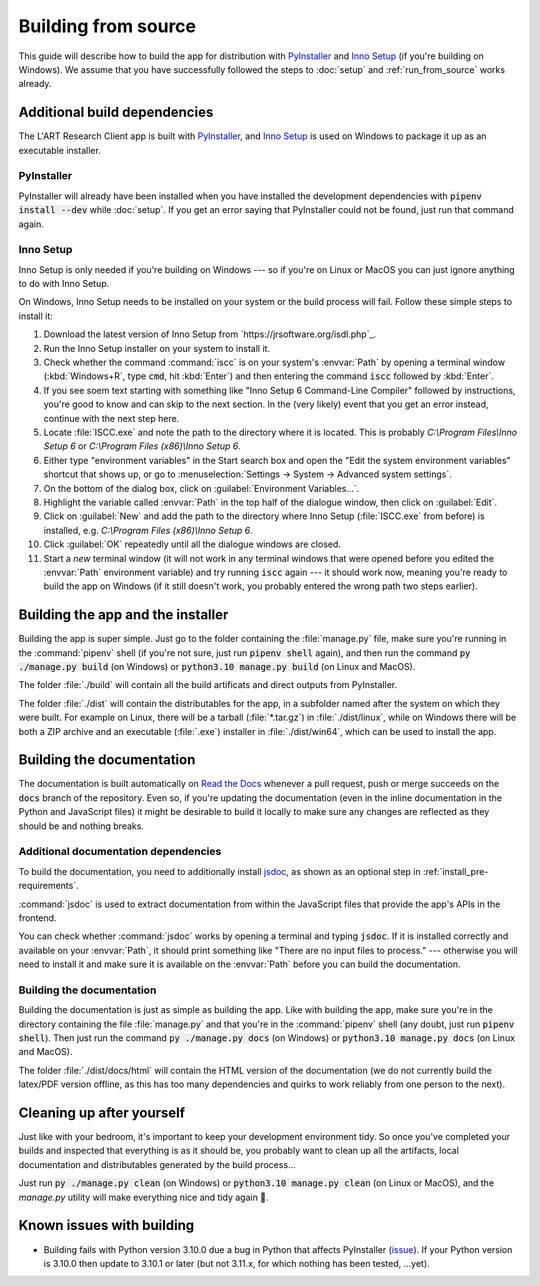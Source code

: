 Building from source
====================

This guide will describe how to build the app for distribution with
`PyInstaller <https://pyinstaller.org/>`_ and `Inno Setup <https://jrsoftware.org/isinfo.php>`_
(if you're building on Windows). We assume that you have successfully
followed the steps to :doc:`setup` and :ref:`run_from_source` works already.


Additional build dependencies
-----------------------------

The L'ART Research Client app is built with `PyInstaller`_, and `Inno Setup`_ is used on
Windows to package it up as an executable installer.

PyInstaller
^^^^^^^^^^^

PyInstaller will already have been installed when you have installed the development
dependencies with :code:`pipenv install --dev` while :doc:`setup`. If you get an
error saying that PyInstaller could not be found, just run that command again.

Inno Setup
^^^^^^^^^^

Inno Setup is only needed if you're building on Windows --- so if you're on Linux or
MacOS you can just ignore anything to do with Inno Setup.

On Windows, Inno Setup needs to be installed on your system or the build process will
fail. Follow these simple steps to install it:

#. Download the latest version of Inno Setup from `https://jrsoftware.org/isdl.php`_.

#. Run the Inno Setup installer on your system to install it.

#. Check whether the command :command:`iscc` is on your system's :envvar:`Path`
   by opening a terminal window (:kbd:`Windows+R`, type :code:`cmd`, hit :kbd:`Enter`)
   and then entering the command :code:`iscc` followed by :kbd:`Enter`.

#. If you see soem text starting with something like "Inno Setup 6 Command-Line
   Compiler" followed by instructions, you're good to know and can skip to the next
   section. In the (very likely) event that you get an error instead, continue
   with the next step here.

#. Locate :file:`ISCC.exe` and note the path to the directory where it is located.
   This is probably `C:\\Program Files\\Inno Setup 6` or `C:\\Program Files (x86)\\Inno Setup 6`.

#. Either type "environment variables" in the Start search box and open the
   "Edit the system environment variables" shortcut that shows up, or go to
   :menuselection:`Settings -> System -> Advanced system settings`.

#. On the bottom of the dialog box, click on :guilabel:`Environment Variables...`.

#. Highlight the variable called :envvar:`Path` in the top half of the dialogue
   window, then click on :guilabel:`Edit`.

#. Click on :guilabel:`New` and add the path to the directory where Inno Setup
   (:file:`ISCC.exe` from before) is installed, e.g.
   `C:\\Program Files (x86)\\Inno Setup 6`.

#. Click :guilabel:`OK` repeatedly until all the dialogue windows are closed.

#. Start a *new* terminal window (it will not work in any terminal windows that
   were opened before you edited the :envvar:`Path` environment variable) and
   try running :code:`iscc` again --- it should work now, meaning you're ready
   to build the app on Windows (if it still doesn't work, you probably entered
   the wrong path two steps earlier).


Building the app and the installer
----------------------------------

Building the app is super simple. Just go to the folder containing the
:file:`manage.py` file, make sure you're running in the :command:`pipenv`
shell (if you're not sure, just run :code:`pipenv shell` again), and then
run the command :code:`py ./manage.py build` (on Windows) or
:code:`python3.10 manage.py build` (on Linux and MacOS).

The folder :file:`./build` will contain all the build artificats and direct
outputs from PyInstaller.

The folder :file:`./dist` will contain the distributables for the app,
in a subfolder named after the system on which they were built. For example
on Linux, there will be a tarball (:file:`*.tar.gz`) in :file:`./dist/linux`,
while on Windows there will be both a ZIP archive and an executable
(:file:`.exe`) installer in :file:`./dist/win64`, which can be used to
install the app.


Building the documentation
--------------------------

The documentation is built automatically on `Read the Docs <http://readthedocs.io/>`_
whenever a pull request, push or merge succeeds on the :code:`docs` branch of the
repository. Even so, if you're updating the documentation (even in the inline
documentation in the Python and JavaScript files) it might be desirable to build it
locally to make sure any changes are reflected as they should be and nothing breaks.

Additional documentation dependencies
^^^^^^^^^^^^^^^^^^^^^^^^^^^^^^^^^^^^^

To build the documentation, you need to additionally install `jsdoc <https://jsdoc.app/>`_,
as shown as an optional step in :ref:`install_pre-requirements`.

:command:`jsdoc` is used to extract documentation from within the JavaScript files that
provide the app's APIs in the frontend.

You can check whether :command:`jsdoc` works by opening a terminal and typing
:code:`jsdoc`. If it is installed correctly and available on your :envvar:`Path`,
it should print something like "There are no input files to process." --- otherwise
you will need to install it and make sure it is available on the :envvar:`Path` before
you can build the documentation.

Building the documentation
^^^^^^^^^^^^^^^^^^^^^^^^^^

Building the documentation is just as simple as building the app. Like with
building the app, make sure you're in the directory containing the file
:file:`manage.py` and that you're in the :command:`pipenv` shell (any doubt,
just run :code:`pipenv shell`). Then just run the command
:code:`py ./manage.py docs` (on Windows) or :code:`python3.10 manage.py docs`
(on Linux and MacOS).

The folder :file:`./dist/docs/html` will contain the HTML version of the
documentation (we do not currently build the latex/PDF version offline, as
this has too many dependencies and quirks to work reliably from one person to
the next).

Cleaning up after yourself
--------------------------

Just like with your bedroom, it's important to keep your development environment
tidy. So once you've completed your builds and inspected that everything is as
it should be, you probably want to clean up all the artifacts, local documentation
and distributables generated by the build process...

Just run :code:`py ./manage.py clean` (on Windows) or :code:`python3.10 manage.py clean`
(on Linux or MacOS), and the *manage.py* utility will make everything nice and
tidy again 🧹.


Known issues with building
--------------------------

* Building fails with Python version 3.10.0 due a bug in Python that affects
  PyInstaller (`issue <https://github.com/pyinstaller/pyinstaller/issues/6301>`_).
  If your Python version is 3.10.0 then update to 3.10.1 or later (but not 3.11.x,
  for which nothing has been tested, ...yet).
